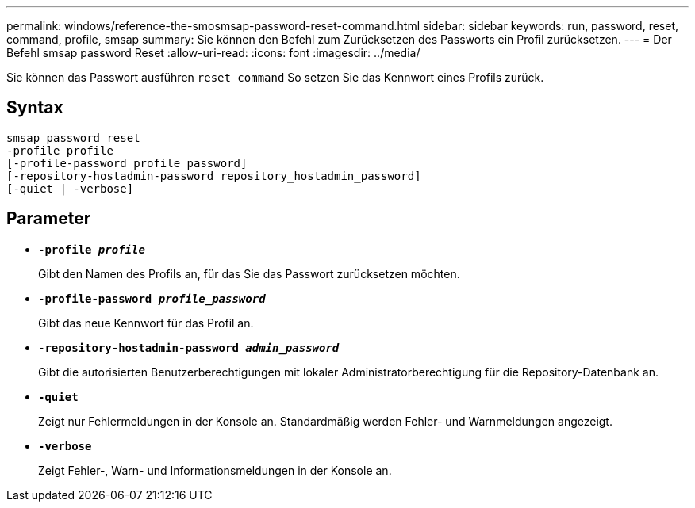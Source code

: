 ---
permalink: windows/reference-the-smosmsap-password-reset-command.html 
sidebar: sidebar 
keywords: run, password, reset, command, profile, smsap 
summary: Sie können den Befehl zum Zurücksetzen des Passworts ein Profil zurücksetzen. 
---
= Der Befehl smsap password Reset
:allow-uri-read: 
:icons: font
:imagesdir: ../media/


[role="lead"]
Sie können das Passwort ausführen `reset command` So setzen Sie das Kennwort eines Profils zurück.



== Syntax

[listing]
----

smsap password reset
-profile profile
[-profile-password profile_password]
[-repository-hostadmin-password repository_hostadmin_password]
[-quiet | -verbose]
----


== Parameter

* *`-profile _profile_`*
+
Gibt den Namen des Profils an, für das Sie das Passwort zurücksetzen möchten.

* *`-profile-password _profile_password_`*
+
Gibt das neue Kennwort für das Profil an.

* *`-repository-hostadmin-password _admin_password_`*
+
Gibt die autorisierten Benutzerberechtigungen mit lokaler Administratorberechtigung für die Repository-Datenbank an.

* *`-quiet`*
+
Zeigt nur Fehlermeldungen in der Konsole an. Standardmäßig werden Fehler- und Warnmeldungen angezeigt.

* *`-verbose`*
+
Zeigt Fehler-, Warn- und Informationsmeldungen in der Konsole an.


